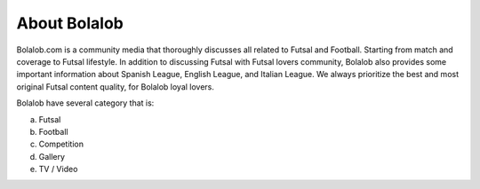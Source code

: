 ###############
About Bolalob
###############

Bolalob.com is a community media that thoroughly discusses all related to Futsal and Football. Starting from match and coverage to Futsal lifestyle. In addition to discussing Futsal with Futsal lovers community, Bolalob also provides some important information about Spanish League, English League, and Italian League. We always prioritize the best and most original Futsal content quality, for Bolalob loyal lovers.

Bolalob have several category that is:

a. Futsal
b. Football
c. Competition
d. Gallery
e. TV / Video
